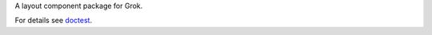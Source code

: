 A layout component package for Grok.

For details see `doctest <https://github.com/zopefoundation/grokcore.layout/blob/master/src/grokcore/layout/README.rst>`_.

